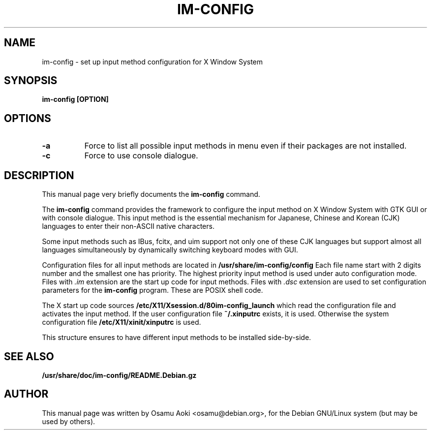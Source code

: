 .TH IM\-CONFIG 8 
.\" NAME should be all caps, SECTION should be 1-8, maybe w/ subsection
.\" other parms are allowed: see man(7), man(1)
.SH NAME
im\-config \- set up input method configuration for X Window System
.SH SYNOPSIS
.TP
.B im\-config [OPTION]

.SH OPTIONS
.TP 8
.B -a
Force to list all possible input methods in menu even if their packages are not installed.
.TP 8
.B -c
Force to use console dialogue.

.SH "DESCRIPTION"
This manual page very briefly documents the
.B im\-config
command.
.PP
The
.B im\-config 
command provides the framework to configure the input 
method on X Window System with GTK GUI or with console dialogue. This input method 
is the essential mechanism for Japanese, Chinese and Korean (CJK) 
languages to enter their non-ASCII native characters.
.PP
Some input methods such as IBus, fcitx, and uim support not only one of these CJK languages 
but support almost all languages simultaneously by dynamically switching 
keyboard modes with GUI.
.PP
Configuration files for all input methods are located in
.B /usr/share/im-config/config
Each file name start with 2 digits number and the smallest one has priority.
The highest priority input method is used under auto configuration mode.
Files with 
.I .im
extension are the start up code for input methods.  Files with 
.I .dsc
extension are used to set configuration parameters for the 
.B im\-config
program.  These are POSIX shell code.
.PP
The X start up code sources
.B /etc/X11/Xsession.d/80im-config_launch
which read the configuration file and activates the input method.
If the user configuration file
.B ~/.xinputrc
exists, it is used.  Otherwise the system configuration file
.B /etc/X11/xinit/xinputrc
is used.
.PP
This structure ensures to have different input methods to be installed side-by-side.
.PP

.SH "SEE ALSO"
.BR /usr/share/doc/im\-config/README.Debian.gz
.SH AUTHOR
This manual page was written by Osamu Aoki <osamu@debian.org>,
for the Debian GNU/Linux system (but may be used by others).
